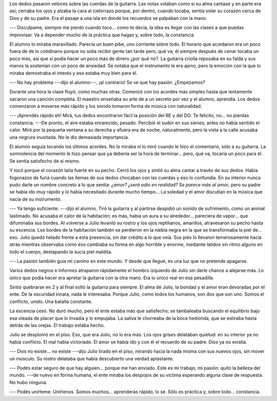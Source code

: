 .. title: Práctica y constancia
.. slug: practica-y-constancia
.. date: 2016-04-09 12:01:08 UTC-03:00
.. tags: random
.. category: 
.. link: 
.. description: 
.. type: text

Los dedos pasaron veloces sobre las cuerdas de la guitarra. Las notas volaban
como si su alma cantase y en parte era así; cerraba los ojos y alzaba la cara
al cielorrazo porque, por dentro, cuando tocaba, sentía volar su corazón cerca
de Dios y de su padre. Era el pasaje a una isla en donde los recuerdos se
palpaban con la mano.

--- Disculpame, siempre me pierdo cuando toco... como te decía, la idea es
llegar con las clases a que puedas improvisar. Va a depender mucho de la
práctica que hagas y, sobre todo, la constancia.

El alumno lo miraba maravillado. Parecía un buen pibe, uno corriente sobre
todo. El horario que acordaron era un poco fuera de de lo cotidinano porque no
solía recibir gente tan tarde pero, qué va; él siempre después de cenar tocaba
un poco más, así que si podía hacer un poco más de dinero ¿por qué no?. La
guitarra criolla reposaba en su falda y sus manos la sostenían con un poco de
ansiedad. Se notaba que el instrumento le era ajeno, pero la emoción con la que
lo miraba demostraba el interés y eso estaba muy bien para él.

--- No hay problema ---dijo el alumno---, ¡al contrario! Se ve que hay pasión.
¿Empezamos?

Durante una hora la clase fluyó, como muchas otras. Comenzó con los acordes más
simples hasta que lentamente sacaron una canción completa. El maestro enseñaba
su arte de a un secreto por vez y el alumno, aprendía. Los dedos comenzaron a
moverse más rápido y los sonido tomaron forma de música con naturalidad.

--- ¡Aprendés rápido eh! Mirá, tus dedos encontraron fácil la posición del RE y
del DO. Te felicito, no... no pierdas constancia. ---De pronto, el aire estaba
enrarecido, pesado. Percibió el sudor en sus sienes; antes no había sentido el
calor. Miró por la pequeña ventana a su derecha y afuera era de noche,
naturalmente, pero la vista a la calle acusaba una negrura inusitada. No le dio
demasiada importancia.

El alumno seguía tocando los últimos acordes. No lo miraba ni lo miró cuando le
hizo el comentario, sólo a su guitarra. La somnolencia del momento le hizo
pensar que ya debería ser la hora de terminar... pero, qué va, tocaría un poco
para él. Se sentía satisfecho de sí mismo.

Y tocó porque el corazón latía fuerte en su pecho. Cerró los ojos y sintió su
alma cantar a través de sus dedos. Había fogonazos de furia cuando las llemas
de sus dedos chocaban con las cuerdas y eso lo confundía. En su interior nunca
pudo darle un nombre concreto a lo que sentía: *¿amor? ¿será odio en realidad?
Se parece más al amor*, pero su padre se había ido muy rápido y lo había
necesitado durante mucho tiempo... La soledad y el amor discutían en la música
que nacía de su instrumento.

--- Ya tengo suficiente. ---dijo el alumno. Tiró la guitarra y al partirse
despidió un sonido de sufrimiento, como un animal lastimado. No acusaba el
calor de la habitación; es más, había un aura a su alrededor... pareciera de
vapor... que difuminaba sus bordes. Al volverse a Julio levantó su rostro y los
ojos reptilianos, amarillos, atravesaron su pecho hasta su escencia. Los bordes
de la habitación también se perdieron en la niebla negra en la que se
transformaba la piel de... eso. Julio quedó helado frente a esta presencia, sin
dar crédito a lo que veía. Sus piés lo llevaron temerosamente hacia atrás
mientras observaba como *éso* cambiaba su forma en algo horrible y enorme,
mediante latidos sin ritmo alguno en todo el cuerpo, destapando la sucia piel
maldita.

--- La pasión también guía mi camino en este mundo. Y desde que llegué, es una
luz que no pretende apagarse.

Varios dedos negros e informes atraparon rápidamente el hombro izquierdo de
Julio sin darle chance a alejarse más. Lo único que podía hacer era apretar la
guitarra con la otra mano. Era lo único real en esa pesadilla.

Sintió quebrarse en 2 y al final soltó la guitarra para siempre. El alma de
Julio, la bondad y el amor eran devoradas por el ente. De la oscuridad innata,
nada le interesaba. Porque Julio, como todos los humanos, son dos que son uno.
Somos el conflicto, unido. Una batalla constante.

La escencia cesó. No duró mucho, pero el ente estaba más que satisfecho; se
tambaleaba buscando el equilibrio bajo esa oleada de placer que lo invadía y lo
empujaba. La saliva le chorreaba de la boca hedionda, que se estiraba hasta
detrás de las orejas. El trabajo estaba hecho.

Julio se desplomó en el piso. Eso, que era Julio, no lo era más. Los ojos
grises delataban quietud: en su interior ya no había conflicto. El mal había
victoriado. El amor se había ido y con él el recuerdo de su padre. Dios ya no
existía.

--- Dios no existe... no existe ---dijo Julio tirado en el piso, mirando hacia
la nada misma con sus nuevos ojos, sin mover un músculo. Su rostro delataba que
había descubierto una verdad aplastante.

--- Podés estar seguro de que hay alguien... porque me han enviado. Este es mi
trabajo, mi pasión: quito la belleza del mundo. ---de nuevo en forma humana, el
ente miraba los despojos de su víctima esperando alguna clase de respuesta. No
hubo ninguna.

--- Podés unírteme. Unírtenos. Somos muchos... aprenderás rápido, lo se. Sólo
es práctica y, sobre todo... constancia.
